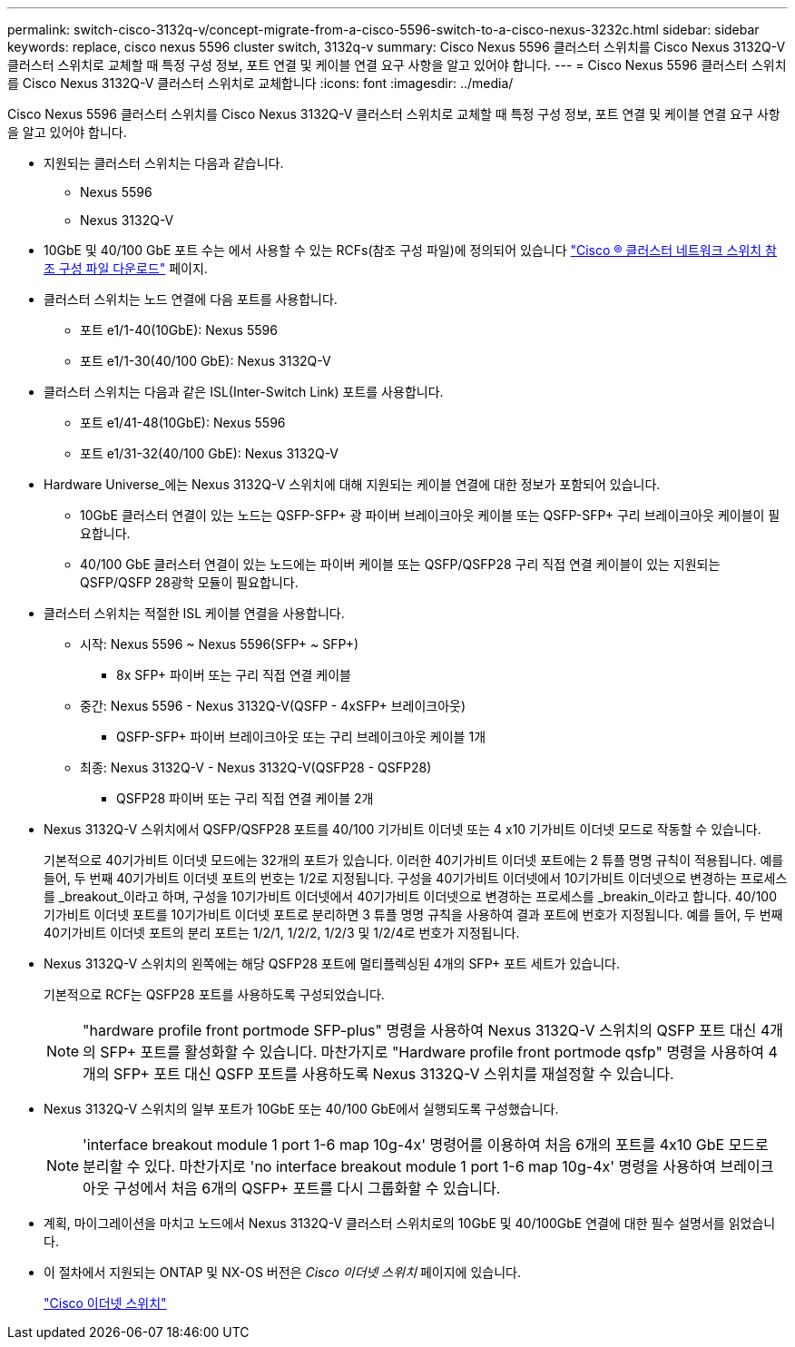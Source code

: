 ---
permalink: switch-cisco-3132q-v/concept-migrate-from-a-cisco-5596-switch-to-a-cisco-nexus-3232c.html 
sidebar: sidebar 
keywords: replace, cisco nexus 5596 cluster switch, 3132q-v 
summary: Cisco Nexus 5596 클러스터 스위치를 Cisco Nexus 3132Q-V 클러스터 스위치로 교체할 때 특정 구성 정보, 포트 연결 및 케이블 연결 요구 사항을 알고 있어야 합니다. 
---
= Cisco Nexus 5596 클러스터 스위치를 Cisco Nexus 3132Q-V 클러스터 스위치로 교체합니다
:icons: font
:imagesdir: ../media/


[role="lead"]
Cisco Nexus 5596 클러스터 스위치를 Cisco Nexus 3132Q-V 클러스터 스위치로 교체할 때 특정 구성 정보, 포트 연결 및 케이블 연결 요구 사항을 알고 있어야 합니다.

* 지원되는 클러스터 스위치는 다음과 같습니다.
+
** Nexus 5596
** Nexus 3132Q-V


* 10GbE 및 40/100 GbE 포트 수는 에서 사용할 수 있는 RCFs(참조 구성 파일)에 정의되어 있습니다 https://mysupport.netapp.com/NOW/download/software/sanswitch/fcp/Cisco/netapp_cnmn/download.shtml["Cisco ® 클러스터 네트워크 스위치 참조 구성 파일 다운로드"^] 페이지.
* 클러스터 스위치는 노드 연결에 다음 포트를 사용합니다.
+
** 포트 e1/1-40(10GbE): Nexus 5596
** 포트 e1/1-30(40/100 GbE): Nexus 3132Q-V


* 클러스터 스위치는 다음과 같은 ISL(Inter-Switch Link) 포트를 사용합니다.
+
** 포트 e1/41-48(10GbE): Nexus 5596
** 포트 e1/31-32(40/100 GbE): Nexus 3132Q-V


* Hardware Universe_에는 Nexus 3132Q-V 스위치에 대해 지원되는 케이블 연결에 대한 정보가 포함되어 있습니다.
+
** 10GbE 클러스터 연결이 있는 노드는 QSFP-SFP+ 광 파이버 브레이크아웃 케이블 또는 QSFP-SFP+ 구리 브레이크아웃 케이블이 필요합니다.
** 40/100 GbE 클러스터 연결이 있는 노드에는 파이버 케이블 또는 QSFP/QSFP28 구리 직접 연결 케이블이 있는 지원되는 QSFP/QSFP 28광학 모듈이 필요합니다.


* 클러스터 스위치는 적절한 ISL 케이블 연결을 사용합니다.
+
** 시작: Nexus 5596 ~ Nexus 5596(SFP+ ~ SFP+)
+
*** 8x SFP+ 파이버 또는 구리 직접 연결 케이블


** 중간: Nexus 5596 - Nexus 3132Q-V(QSFP - 4xSFP+ 브레이크아웃)
+
*** QSFP-SFP+ 파이버 브레이크아웃 또는 구리 브레이크아웃 케이블 1개


** 최종: Nexus 3132Q-V - Nexus 3132Q-V(QSFP28 - QSFP28)
+
*** QSFP28 파이버 또는 구리 직접 연결 케이블 2개




* Nexus 3132Q-V 스위치에서 QSFP/QSFP28 포트를 40/100 기가비트 이더넷 또는 4 x10 기가비트 이더넷 모드로 작동할 수 있습니다.
+
기본적으로 40기가비트 이더넷 모드에는 32개의 포트가 있습니다. 이러한 40기가비트 이더넷 포트에는 2 튜플 명명 규칙이 적용됩니다. 예를 들어, 두 번째 40기가비트 이더넷 포트의 번호는 1/2로 지정됩니다. 구성을 40기가비트 이더넷에서 10기가비트 이더넷으로 변경하는 프로세스를 _breakout_이라고 하며, 구성을 10기가비트 이더넷에서 40기가비트 이더넷으로 변경하는 프로세스를 _breakin_이라고 합니다. 40/100 기가비트 이더넷 포트를 10기가비트 이더넷 포트로 분리하면 3 튜플 명명 규칙을 사용하여 결과 포트에 번호가 지정됩니다. 예를 들어, 두 번째 40기가비트 이더넷 포트의 분리 포트는 1/2/1, 1/2/2, 1/2/3 및 1/2/4로 번호가 지정됩니다.

* Nexus 3132Q-V 스위치의 왼쪽에는 해당 QSFP28 포트에 멀티플렉싱된 4개의 SFP+ 포트 세트가 있습니다.
+
기본적으로 RCF는 QSFP28 포트를 사용하도록 구성되었습니다.

+
[NOTE]
====
"hardware profile front portmode SFP-plus" 명령을 사용하여 Nexus 3132Q-V 스위치의 QSFP 포트 대신 4개의 SFP+ 포트를 활성화할 수 있습니다. 마찬가지로 "Hardware profile front portmode qsfp" 명령을 사용하여 4개의 SFP+ 포트 대신 QSFP 포트를 사용하도록 Nexus 3132Q-V 스위치를 재설정할 수 있습니다.

====
* Nexus 3132Q-V 스위치의 일부 포트가 10GbE 또는 40/100 GbE에서 실행되도록 구성했습니다.
+
[NOTE]
====
'interface breakout module 1 port 1-6 map 10g-4x' 명령어를 이용하여 처음 6개의 포트를 4x10 GbE 모드로 분리할 수 있다. 마찬가지로 'no interface breakout module 1 port 1-6 map 10g-4x' 명령을 사용하여 브레이크아웃 구성에서 처음 6개의 QSFP+ 포트를 다시 그룹화할 수 있습니다.

====
* 계획, 마이그레이션을 마치고 노드에서 Nexus 3132Q-V 클러스터 스위치로의 10GbE 및 40/100GbE 연결에 대한 필수 설명서를 읽었습니다.
* 이 절차에서 지원되는 ONTAP 및 NX-OS 버전은 _Cisco 이더넷 스위치_ 페이지에 있습니다.
+
http://support.netapp.com/NOW/download/software/cm_switches/["Cisco 이더넷 스위치"^]


